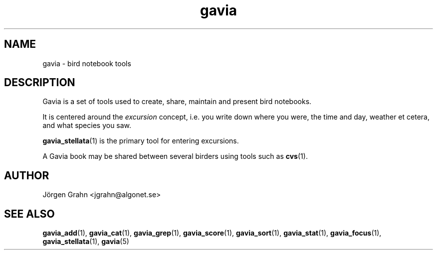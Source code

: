 .\" $Id: gavia.1,v 1.4 2002-10-13 17:03:19 grahn Exp $
.\" 
.\"
.TH gavia 1 "JUN 2001" Gavia "User Manuals"
.SH "NAME"
gavia \- bird notebook tools
.SH "DESCRIPTION"
Gavia is a set of tools used to create,
share, maintain and present bird notebooks.

It is centered around the
.I excursion
concept, i.e. you write down where you were, the time and day,
weather et cetera, and what species you saw.

.BR gavia_stellata (1)
is the primary tool for entering excursions.

A Gavia book may be shared between several birders using tools such as
.BR cvs (1).
.SH "AUTHOR"
J\(:orgen Grahn <jgrahn@algonet.se>
.SH "SEE ALSO"
.BR gavia_add (1),
.BR gavia_cat (1),
.BR gavia_grep (1),
.BR gavia_score (1),
.BR gavia_sort (1),
.BR gavia_stat (1),
.BR gavia_focus (1),
.BR gavia_stellata (1),
.BR gavia (5)
